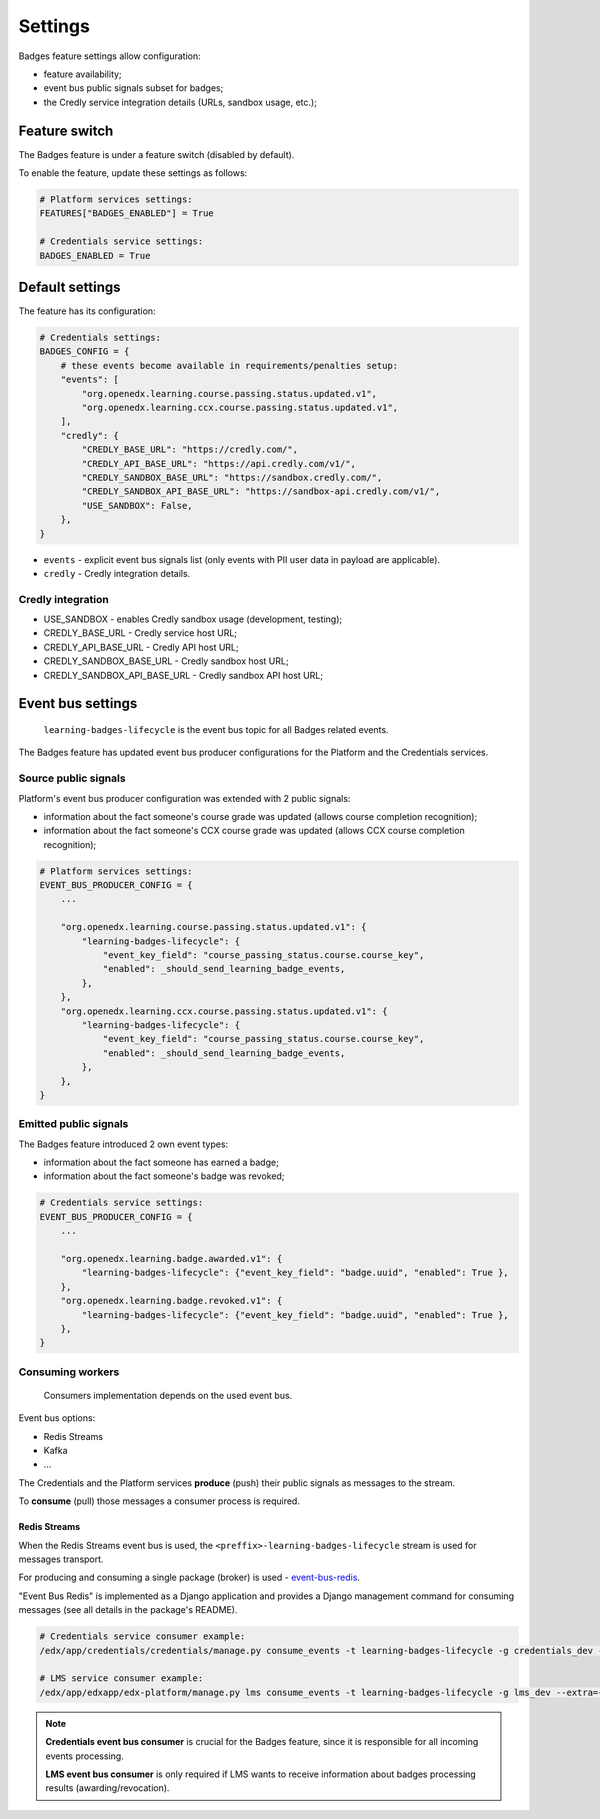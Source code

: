 Settings
========

Badges feature settings allow configuration:

- feature availability;
- event bus public signals subset for badges;
- the Credly service integration details (URLs, sandbox usage, etc.);


Feature switch
--------------

The Badges feature is under a feature switch (disabled by default).

To enable the feature, update these settings as follows:

.. code-block:: python

    # Platform services settings:
    FEATURES["BADGES_ENABLED"] = True

    # Credentials service settings:
    BADGES_ENABLED = True


Default settings
----------------

The feature has its configuration:

.. code-block:: python

    # Credentials settings:
    BADGES_CONFIG = {
        # these events become available in requirements/penalties setup:
        "events": [
            "org.openedx.learning.course.passing.status.updated.v1",
            "org.openedx.learning.ccx.course.passing.status.updated.v1",
        ],
        "credly": {
            "CREDLY_BASE_URL": "https://credly.com/",
            "CREDLY_API_BASE_URL": "https://api.credly.com/v1/",
            "CREDLY_SANDBOX_BASE_URL": "https://sandbox.credly.com/",
            "CREDLY_SANDBOX_API_BASE_URL": "https://sandbox-api.credly.com/v1/",
            "USE_SANDBOX": False,
        },
    }

- ``events`` - explicit event bus signals list (only events with PII user data in payload are applicable).
- ``credly`` - Credly integration details.

Credly integration
~~~~~~~~~~~~~~~~~~

- USE_SANDBOX - enables Credly sandbox usage (development, testing);
- CREDLY_BASE_URL - Credly service host URL;
- CREDLY_API_BASE_URL - Credly API host URL;
- CREDLY_SANDBOX_BASE_URL - Credly sandbox host URL;
- CREDLY_SANDBOX_API_BASE_URL - Credly sandbox API host URL;


Event bus settings
------------------

    ``learning-badges-lifecycle`` is the event bus topic for all Badges related events.

The Badges feature has updated event bus producer configurations for the Platform and the Credentials services.

Source public signals
~~~~~~~~~~~~~~~~~~~~~

Platform's event bus producer configuration was extended with 2 public signals:

- information about the fact someone's course grade was updated (allows course completion recognition);
- information about the fact someone's CCX course grade was updated (allows CCX course completion recognition);

.. code-block:: python

    # Platform services settings:
    EVENT_BUS_PRODUCER_CONFIG = {
        ...

        "org.openedx.learning.course.passing.status.updated.v1": {
            "learning-badges-lifecycle": {
                "event_key_field": "course_passing_status.course.course_key",
                "enabled": _should_send_learning_badge_events,
            },
        },
        "org.openedx.learning.ccx.course.passing.status.updated.v1": {
            "learning-badges-lifecycle": {
                "event_key_field": "course_passing_status.course.course_key",
                "enabled": _should_send_learning_badge_events,
            },
        },
    }

Emitted public signals
~~~~~~~~~~~~~~~~~~~~~~

The Badges feature introduced 2 own event types:

- information about the fact someone has earned a badge;
- information about the fact someone's badge was revoked;

.. code-block:: python

    # Credentials service settings:
    EVENT_BUS_PRODUCER_CONFIG = {
        ...

        "org.openedx.learning.badge.awarded.v1": {
            "learning-badges-lifecycle": {"event_key_field": "badge.uuid", "enabled": True },
        },
        "org.openedx.learning.badge.revoked.v1": {
            "learning-badges-lifecycle": {"event_key_field": "badge.uuid", "enabled": True },
        },
    }

Consuming workers
~~~~~~~~~~~~~~~~~

    Consumers implementation depends on the used event bus.

Event bus options:

- Redis Streams
- Kafka
- ...

The Credentials and the Platform services **produce** (push) their public signals as messages to the stream.

To **consume** (pull) those messages a consumer process is required.

Redis Streams
#############

When the Redis Streams event bus is used, the ``<preffix>-learning-badges-lifecycle`` stream is used for messages transport.

For producing and consuming a single package (broker) is used - event-bus-redis_.

"Event Bus Redis" is implemented as a Django application and provides a Django management command for consuming messages
(see all details in the package's README).

.. code-block:: bash

    # Credentials service consumer example:
    /edx/app/credentials/credentials/manage.py consume_events -t learning-badges-lifecycle -g credentials_dev --extra={"consumer_name":"credentials_dev.consumer1"}

    # LMS service consumer example:
    /edx/app/edxapp/edx-platform/manage.py lms consume_events -t learning-badges-lifecycle -g lms_dev --extra={"consumer_name":"lms_dev.consumer1"}

.. note::

    **Credentials event bus consumer** is crucial for the Badges feature, since it is responsible for all incoming events processing.

    **LMS event bus consumer** is only required if LMS wants to receive information about badges processing results (awarding/revocation).


.. _event-bus-redis: https://github.com/openedx/event-bus-redis